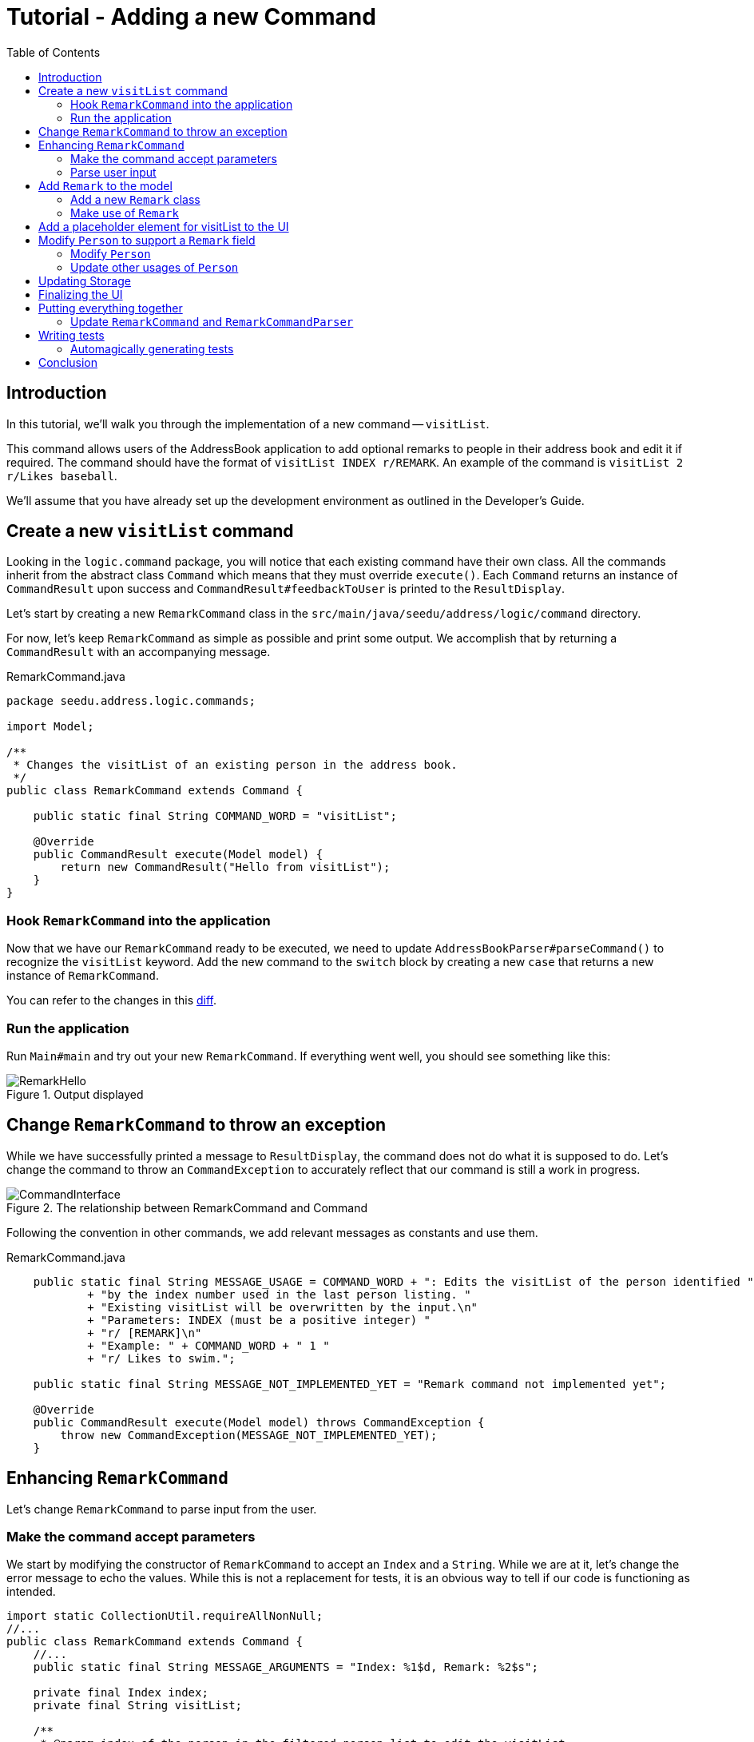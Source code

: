 = Tutorial - Adding a new Command
:toc: macro
:site-section: DeveloperGuide
:imagesDir: ../images/add-visitList
:stylesDir: ../stylesheets
:xrefstyle: full
ifdef::env-github[]
:tip-caption: :bulb:
:note-caption: :information_source:
:warning-caption: :warning:
endif::[]

toc::[]

== Introduction

In this tutorial, we'll walk you through the implementation of a new command -- `visitList`.

This command allows users of the AddressBook application to add optional remarks to people in their address book and edit it if required.
The command should have the format of `visitList INDEX r/REMARK`.
An example of the command is `visitList 2 r/Likes baseball`.

We'll assume that you have already set up the development environment as outlined in the Developer's Guide.

== Create a new `visitList` command

Looking in the `logic.command` package, you will notice that each existing command have their own class.
All the commands inherit from the abstract class `Command` which means that they must override `execute()`.
Each `Command` returns an instance of `CommandResult` upon success and `CommandResult#feedbackToUser` is printed to the `ResultDisplay`.

Let's start by creating a new `RemarkCommand` class in the `src/main/java/seedu/address/logic/command` directory.

For now, let's keep `RemarkCommand` as simple as possible and print some output.
We accomplish that by returning a `CommandResult` with an accompanying message.

.RemarkCommand.java
[source, java]
----
package seedu.address.logic.commands;

import Model;

/**
 * Changes the visitList of an existing person in the address book.
 */
public class RemarkCommand extends Command {

    public static final String COMMAND_WORD = "visitList";

    @Override
    public CommandResult execute(Model model) {
        return new CommandResult("Hello from visitList");
    }
}
----

=== Hook `RemarkCommand` into the application

Now that we have our `RemarkCommand` ready to be executed, we need to update `AddressBookParser#parseCommand()` to recognize the `visitList` keyword.
Add the new command to the `switch` block by creating a new `case` that returns a new instance of `RemarkCommand`.

You can refer to the changes in this link:https://github.com/nus-cs2103-AY1920S1/addressbook-level3/commit/7d04e49e364dad661cd88f462f01923fba972d2c#diff-5338391f3f6fbb4022c44add6590b74f[diff].

=== Run the application

Run `Main#main` and try out your new `RemarkCommand`.
If everything went well, you should see something like this:

.Output displayed
image::RemarkHello.png[]

== Change `RemarkCommand` to throw an exception

While we have successfully printed a message to `ResultDisplay`, the command does not do what it is supposed to do.
Let's change the command to throw an `CommandException` to accurately reflect that our command is still a work in progress.

.The relationship between RemarkCommand and Command
image::CommandInterface.png[]

Following the convention in other commands, we add relevant messages as constants and use them.

.RemarkCommand.java
[source, java]
----
    public static final String MESSAGE_USAGE = COMMAND_WORD + ": Edits the visitList of the person identified "
            + "by the index number used in the last person listing. "
            + "Existing visitList will be overwritten by the input.\n"
            + "Parameters: INDEX (must be a positive integer) "
            + "r/ [REMARK]\n"
            + "Example: " + COMMAND_WORD + " 1 "
            + "r/ Likes to swim.";

    public static final String MESSAGE_NOT_IMPLEMENTED_YET = "Remark command not implemented yet";

    @Override
    public CommandResult execute(Model model) throws CommandException {
        throw new CommandException(MESSAGE_NOT_IMPLEMENTED_YET);
    }
----

== Enhancing `RemarkCommand`

Let's change `RemarkCommand` to  parse input from the user.

=== Make the command accept parameters

We start by modifying the constructor of `RemarkCommand` to accept an `Index` and a `String`.
While we are at it, let's change the error message to echo the values.
While this is not a replacement for tests, it is an obvious way to tell if our code is functioning as intended.

[source, java]
----
import static CollectionUtil.requireAllNonNull;
//...
public class RemarkCommand extends Command {
    //...
    public static final String MESSAGE_ARGUMENTS = "Index: %1$d, Remark: %2$s";

    private final Index index;
    private final String visitList;

    /**
     * @param index of the person in the filtered person list to edit the visitList
     * @param visitList of the person to be updated to
     */
    public RemarkCommand(Index index, String visitList) {
        requireAllNonNull(index, visitList);

        this.index = index;
        this.visitList = visitList;
    }
    @Override
    public CommandResult execute(Model model) throws CommandException {
        throw new CommandException(String.format(MESSAGE_ARGUMENTS, index.getOneBased(), visitList));
    }

    @Override
    public boolean equals(Object other) {
        // short circuit if same object
        if (other == this) {
            return true;
        }

        // instanceof handles nulls
        if (!(other instanceof RemarkCommand)) {
            return false;
        }

        // state check
        RemarkCommand e = (RemarkCommand) other;
        return index.equals(e.index)
                && visitList.equals(e.visitList);
    }
}
----

Your code should look something like link:https://github.com/nus-cs2103-AY1920S1/addressbook-level3/commit/83dd9e6b03d6b83199ceb6f3b66166483155abed#diff-34ace715a8a8d2e5a66e71289f017b47[this] after you are done.

=== Parse user input

Now let's move on to writing a parser that will extract the index and visitList from the input provided by the user.

Create a `RemarkCommandParser` class in the `seedu.address.logic.parser` package.
The class must extend the `Parser` interface.

.The relationship between Parser and RemarkCommandParser
image::ParserInterface.png[]

Thankfully, `ArgumentTokenizer#tokenize()` makes it trivial to parse user input.
Let's take a look at the JavaDoc provided for the function to understand what it does.

[source, java]
.ArgumentTokenizer.java
----
/**
 * Tokenizes an arguments string and returns an {@code ArgumentMultimap}
 * object that maps prefixes to their respective argument values. Only the
 * given prefixes will be recognized in the arguments string.
 *
 * @param argsString Arguments string of the form:
 * {@code preamble <prefix>value <prefix>value ...}
 * @param prefixes   Prefixes to tokenize the arguments string with
 * @return           ArgumentMultimap object that maps prefixes to their
 * arguments
 */
----

We can tell `ArgumentTokenizer#tokenize()` to look out for our new prefix `r/` and it will return us an instance of `ArgumentMultimap`.
Now let's find out what we need to do in order to obtain the Index and String that we need.
Let's look through `ArgumentMultimap` :

[source, java]
.ArgumentMultimap.java
----
/**
 * Returns the last value of {@code prefix}.
 */
public Optional<String> getValue(Prefix prefix) {
    List<String> values = getAllValues(prefix);
    return values.isEmpty() ? Optional.empty() :
        Optional.of(values.get(values.size() - 1));
}
----

This appears to be what we need to get a String of the visitList.
But what about the Index? Taking a quick peek at existing an `Command`...

[source, java]
.DeleteCommandParser.java
----
Index index = ParserUtil.parseIndex(args);
return new DeleteCommand(index);
----

There appears to be another utility class that obtains an `Index` from the input provided by the user.

Now that we have the know-how to extract the data that we need from the user's input, we can create a new instance of `RemarkCommand`.

[source, java]
.RemarkCommandParser.java
----
public RemarkCommand parse(String args) throws ParseException {
    requireNonNull(args);
    ArgumentMultimap argMultimap = ArgumentTokenizer.tokenize(args,
        PREFIX_REMARK);

    Index index;
    try {
        index = ParserUtil.parseIndex(argMultimap.getPreamble());
    } catch (IllegalValueException ive) {
        throw new ParseException(String.format(MESSAGE_INVALID_COMMAND_FORMAT,
            RemarkCommand.MESSAGE_USAGE), ive);
    }

    String visitList = argMultimap.getValue(PREFIX_REMARK).orElse("");

    return new RemarkCommand(index, visitList);
}
----

NOTE: Don't forget to update `AddressBookParser` to use our new `RemarkCommandParser`!

If you are stuck, check out the sample link:https://github.com/nus-cs2103-AY1920S1/addressbook-level3/commit/efdcdf0e80cec9489f7b47e3f65824f4688ad8f7#diff-fc19ecee89c3732a62fbc8c840250508[here].

== Add `Remark` to the model

Now that we have all the information that we need, let's lay the groundwork for some _persistent_ changes.
We achieve that by working with the `Person` model.
Each field in a Person is implemented as a separate class (e.g. a `Name` object represents the person's name).
That means we should add a `Remark` class so that we can use a `Remark` object to represent a visitList given to a person.

=== Add a new `Remark` class

Create a new `Remark` in `seedu.address.model.person`. Since a `Remark` is a field that is similar to `Address`, we can reuse a significant bit of code.

A copy-paste and search-replace later, you should have something like link:https://github.com/nus-cs2103-AY1920S1/addressbook-level3/commit/b7a47c50c8e5f0430d343a23d2863446b6ce9298#diff-af2f075d24dfcd333876f0fbce321f25[this].
Note how `Remark` has no constrains and thus does not require input validation.

=== Make use of `Remark`

Let's change `RemarkCommand` and `RemarkCommandParser` to use the new `Remark` class instead of plain `String`.
These should be relatively simple changes.

== Add a placeholder element for visitList to the UI

Without getting too deep into `fxml`, let's go on a 5 minute adventure to get some placeholder text to show up for each person.

Simply add
[source, java]
.PersonCard.java
```
@FXML
private Label visitList;
```

to link:https://github.com/nus-cs2103-AY1920S1/addressbook-level3/commit/2758455583f0101ed918a318fc75679270843a0d#diff-0c6b6abcfac8c205e075294f25e851fe[`PersonCard`].
`@FXML` is an annotation that marks a private or protected field and makes it accessible to FXML.
It might sound like Greek to you right now, don't worry -- we will get back to it later.

Then insert

```
<Label fx:id="visitList" styleClass="cell_small_label" text="\$visitList" />
```
into link:https://github.com/nus-cs2103-AY1920S1/addressbook-level3/commit/2758455583f0101ed918a318fc75679270843a0d#diff-12580431f55d7880578aa4c16f249e71[`main/resources/view/PersonListCard.fxml`].

That's it! Fire up the application again and you should see something like this:

.$visitList shows up in each entry
image::$Remark.png[]

== Modify `Person` to support a `Remark` field

Since `PersonCard` displays data from a `Person`, we need to update `Person` to get our `Remark` displayed!

=== Modify `Person`

We change the constructor of `Person` to take a `Remark`.
We will also need to define new fields and accessors accordingly to store our new addition.

=== Update other usages of `Person`

Unfortunately, a change to `Person` will cause other commands to break, you will have to modify these commands to use the updated `Person`!

TIP: Use the `Find Usages` feature in IntelliJ IDEA on the `Person` class to find these commands.

Refer to link:https://github.com/nus-cs2103-AY1920S1/addressbook-level3/commit/b241ef8526bd4e8a6ad94b8118b7fc3441ec8fa3#diff-3462fc1118b9872387a01b41157b0402[this commit] and check that you have got everything in order!

== Updating Storage

AddressBook stores data by serializing `JsonAdaptedPerson` into `json` with the help of an external library -- Jackson.
Let's update `JsonAdaptedPerson` to work with our new `Person`!

While the changes to code may be minimal, the test data will have to be updated as well.

WARNING: You must delete AddressBook's storage file located at `/data/visit.json` before running it!
Not doing so will cause AddressBook to default to an empty address book!

Check out link:https://github.com/nus-cs2103-AY1920S1/addressbook-level3/commit/ce4f9b70f524d2395948861d80d57fda9ae6e82e#diff-07708562699e2436c717f3330bafae1e[this commit] to see what the changes entail.

== Finalizing the UI

Now that we have finalized the `Person` class and its dependencies, we can now bind the `Remark` field to the UI.

Just add link:https://github.com/nus-cs2103-AY1920S1/addressbook-level3/commit/56d5cb662c31dd38b02f6a5301ba6ab3c667d6a3#diff-0c6b6abcfac8c205e075294f25e851fe[this one line of code!]
[source, java]
.PersonCard.java
----
public PersonCard(Person person, int displayedIndex) {
    //...
    visitList.setText(person.getRemark().value);
}
----

.The visitList label is bound properly!
image::RemarkBound.png[]

== Putting everything together

After the previous step, we notice a peculiar regression -- we went from displaying something to nothing at all.
However, this is expected behavior as we have never changed `RemarkCommand` at all!

=== Update `RemarkCommand` and `RemarkCommandParser`

In this last step, we modify `RemarkCommand#execute()` to change the `Remark` of a `Person`.
Since all fields in a `Person` are immutable, we create a new instance of a `Person` with the values that we want and save it with `Model#setPerson()`.

[source, java]
.RemarkCommand.java
----
//...
    public static final String MESSAGE_ADD_REMARK_SUCCESS = "Added visitList to Person: %1$s";
    public static final String MESSAGE_DELETE_REMARK_SUCCESS = "Removed visitList from Person: %1$s";
//...
    @Override
    public CommandResult execute(Model model) throws CommandException {
        List<Person> lastShownList = model.getFilteredPersonList();

        if (index.getZeroBased() >= lastShownList.size()) {
            throw new CommandException(Messages.MESSAGE_INVALID_PERSON_DISPLAYED_INDEX);
        }

        Person personToEdit = lastShownList.get(index.getZeroBased());
        Person editedPerson = new Person(personToEdit.getName(), personToEdit.getPhone(), personToEdit.getEmail(),
                personToEdit.getAddress(), visitList, personToEdit.getTags());

        model.setPerson(personToEdit, editedPerson);
        model.updateFilteredPersonList(PREDICATE_SHOW_ALL_PERSONS);

        return new CommandResult(generateSuccessMessage(editedPerson));
    }

    /**
     * Generates a command execution success message based on whether the visitList is added to or removed from
     * {@code personToEdit}.
     */
    private String generateSuccessMessage(Person personToEdit) {
        String message = !visitList.value.isEmpty() ? MESSAGE_ADD_REMARK_SUCCESS : MESSAGE_DELETE_REMARK_SUCCESS;
        return String.format(message, personToEdit);
    }
----

Make one last link:https://github.com/nus-cs2103-AY1920S1/addressbook-level3/commit/b3307d7a42acb613a8f1d36979a7f547abcf6623#diff-34ace715a8a8d2e5a66e71289f017b47[check] to ensure that everything is working properly...

.Congratulations!
image::RemarkComplete.png[]

== Writing tests

Tests are crucial to ensuring that bugs don't slip into the codebase unnoticed. This is especially true for large
code bases where a change might lead to unintended behavior.

Let's verify the correctness of our code by writing some tests!

=== Automagically generating tests

The goal is to write effective and efficient tests to ensure that `RemarkCommand#execute()` behaves as expected.

The convention for test names is _``methodName_testScenario_expectedResult``_.
An example would be `execute_filteredList_success`.

Let's create a test for `RemarkCommand#execute()` to test that adding a visitList works.
On `IntelliJ IDEA` you can bring up the context menu and choose to `Go To` > `Test` or use the appropriate keyboard shortcut.

.Using the context menu to jump to tests
image::ContextMenu.png[, 1223px, 267px]

Then, create a test for the `execute` method.

.Creating a test for `execute`.
image::CreateTest.png[, 664px,751px]

Following convention, let's change the name of the generated method to `execute_addRemarkUnfilteredList_success`.

Let's use the utility functions provided in `CommandTestUtil`. The functions ensure that commands produce the expected `CommandResult` and output the correct message.
In this case, `CommandTestUtil#assertCommandSuccess` is the best fit as we are testing that a `RemarkCommand` will successfully add a `Remark`.

You should end up with a test that looks something like
link:https://github.com/nus-cs2103-AY1920S1/addressbook-level3/commit/b3307d7a42acb613a8f1d36979a7f547abcf6623#diff-d749de38392f7ea504da7824641ba8d9[this].

== Conclusion

This concludes the tutorial for adding a new `Command` to AddressBook.

//Link to more discussions
